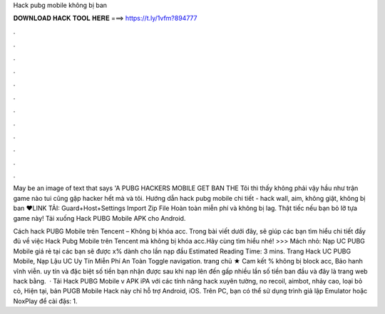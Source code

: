 Hack pubg mobile không bị ban



𝐃𝐎𝐖𝐍𝐋𝐎𝐀𝐃 𝐇𝐀𝐂𝐊 𝐓𝐎𝐎𝐋 𝐇𝐄𝐑𝐄 ===> https://t.ly/1vfm?894777



.



.



.



.



.



.



.



.



.



.



.



.

May be an image of text that says 'A PUBG HACKERS MOBILE GET BAN THE Tôi thì thấy không phải vậy hầu như trận game nào tui cũng gặp hacker hết mà và tôi. Hướng dẫn hack pubg mobile chi tiết - hack wall, aim, không giật, không bị ban ❤️LINK TẢI:  Guard+Host+Settings Import Zip File  Hoàn toàn miễn phí và không bị lag. Thật tiếc nếu bạn bỏ lỡ tựa game này! Tải xuống Hack PUBG Mobile APK cho Android.

Cách hack PUBG Mobile trên Tencent – Không bị khóa acc. Trong bài viết dưới đây,  sẽ giúp các bạn tìm hiểu chi tiết đầy đủ về việc Hack Pubg Mobile trên Tencent mà không bị khóa acc.Hãy cùng tìm hiểu nhé! >>> Mách nhỏ: Nạp UC PUBG Mobile giá rẻ tại  các bạn sẽ được x% dành cho lần nạp đầu Estimated Reading Time: 3 mins. Trang Hack UC PUBG Mobile, Nạp Lậu UC Uy Tín Miễn Phí An Toàn Toggle navigation. trang chủ ★ Cam kết % không bị block acc, Bảo hanh vĩnh viễn. uy tín và đặc biệt số tiền bạn nhận được sau khi nạp lên đến gấp nhiều lần số tiền ban đầu và đây là trang web hack bằng.  · Tải Hack PUBG Mobile v APK iPA với các tính năng hack xuyên tường, no recoil, aimbot, nhảy cao, loại bỏ cỏ, Hiện tại, bản PUGB Mobile Hack này chỉ hỗ trợ Android, iOS. Trên PC, bạn có thể sử dụng trình giả lập Emulator hoặc NoxPlay để cài đặs: 1.
